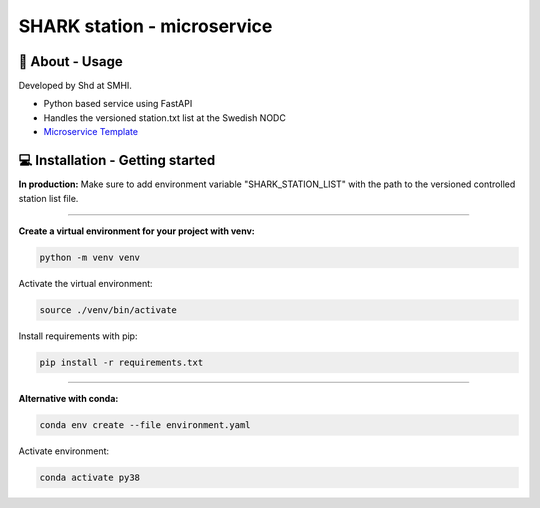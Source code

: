
SHARK station - microservice
==============================

🧰 About - Usage
-----------------

Developed by Shd at SMHI.

- Python based service using FastAPI
- Handles the versioned station.txt list at the Swedish NODC
- `Microservice Template <https://github.com/shark-microservices/microservice_template>`_


💻 Installation - Getting started
----------------------------------

**In production:**
Make sure to add environment variable "SHARK_STATION_LIST" with the path to the
versioned controlled station list file.

--------------------------------------------------------------------------------

**Create a virtual environment for your project with venv:**

.. code-block:: bash

    python -m venv venv

Activate the virtual environment:

.. code-block:: bash

    source ./venv/bin/activate

Install requirements with pip:

.. code-block:: bash

    pip install -r requirements.txt

--------------------------------------------------------------------------------

**Alternative with conda:**

.. code-block:: bash

    conda env create --file environment.yaml

Activate environment:

.. code-block:: bash

    conda activate py38
